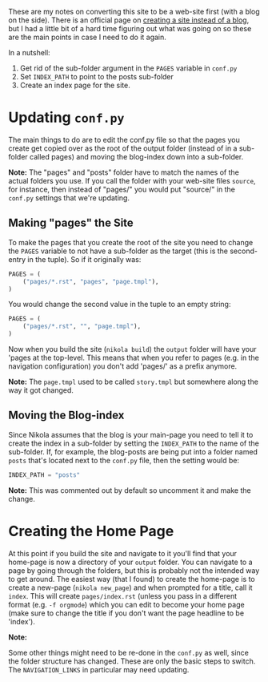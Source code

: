 #+begin_comment
.. title: Converting Nikola from a Blog to a Site
.. slug: converting-nikola-from-a-blog-to-a-site
.. date: 2016-03-02 12:53:31 UTC-08:00
.. tags: nikola,how-to
.. category: Nikola
.. link: 
.. description: Notes on converting this site from a blog to a web-site.
.. type: text
.. status: 
.. updated: 2023-06-21 17:00:00 UTC-05:00
#+end_comment
#+toc: headlines 2

These are my notes on converting this site to be a web-site first (with a blog on the side). There is an official page on [[https://getnikola.com/creating-a-site-not-a-blog-with-nikola.html][creating a site instead of a blog]], but I had a little bit of a hard time figuring out what was going on so these are the main points in case I need to do it again.

In a nutshell:

#+begin_notecard
  1. Get rid of the sub-folder argument in the =PAGES= variable in =conf.py=
  2. Set =INDEX_PATH= to point to the posts sub-folder
  3. Create an index page for the site.
#+end_notecard

* Updating ~conf.py~

The main things to do are to edit the conf.py file so that the pages you create get copied over as the root of the output folder (instead of in a sub-folder called pages) and moving the blog-index down into a sub-folder.

#+begin_notecard
**Note:** The "pages" and "posts" folder have to match the names of the actual folders you use. If you call the folder with your web-site files ~source~, for instance, then instead of "pages/" you would put "source/" in the ~conf.py~ settings that we're updating.
#+end_notecard

** Making "pages" the Site

To make the pages that you create the root of the site you need to change the =PAGES= variable to not have a sub-folder as the target (this is the second-entry in the tuple). So if it originally was:

#+begin_src python
PAGES = (
    ("pages/*.rst", "pages", "page.tmpl"),
)
#+end_src

You would change the second value in the tuple to an empty string:

#+begin_src python
PAGES = (
    ("pages/*.rst", "", "page.tmpl"),
)
#+end_src

Now when you build the site (=nikola build=) the =output= folder will have your 'pages at the top-level. This means that when you refer to pages (e.g. in the navigation configuration) you don't add 'pages/' as a prefix anymore.

#+begin_notecard
**Note:** The ~page.tmpl~ used to be called ~story.tmpl~ but somewhere along the way it got changed.
#+end_notecard

** Moving the Blog-index
   :PROPERTIES:
   :CUSTOM_ID: moving-the-blog-index
   :END:
Since Nikola assumes that the blog is your main-page you need to tell it to create the index in a sub-folder by setting the =INDEX_PATH= to the name of the sub-folder. If, for example, the blog-posts are being put into a folder named =posts= that's located next to the ~conf.py~ file, then the setting would be:

#+begin_src python
INDEX_PATH = "posts"
#+end_src

#+begin_notecard
**Note:** This was commented out by default so uncomment it and make the change.
#+end_notecard

* Creating the Home Page
  :PROPERTIES:
  :CUSTOM_ID: creating-the-home-page
  :END:
At this point if you build the site and navigate to it you'll find that your home-page is now a directory of your =output= folder. You can navigate to a page by going through the folders, but this is probably not the intended way to get around. The easiest way (that I found) to create the home-page is to create a new-page (=nikola new_page=) and when prompted for a title, call it =index=. This will create =pages/index.rst= (unless you pass in a different format (e.g. ~-f orgmode~) which you can edit to become your home page (make sure to change the title if you don't want the page headline to be 'index').

#+begin_notecard
**Note:**

Some other things might need to be re-done in the =conf.py= as well, since the folder structure has changed. These are only the basic steps to switch. The =NAVIGATION_LINKS= in particular may need updating.
#+end_notecard
